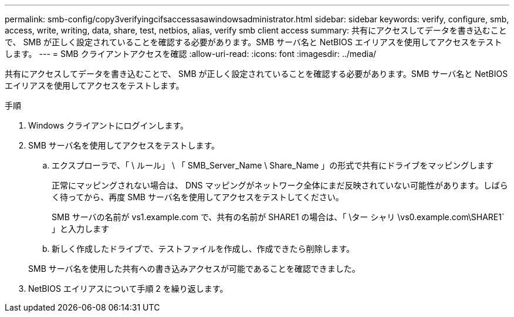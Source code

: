 ---
permalink: smb-config/copy3verifyingcifsaccessasawindowsadministrator.html 
sidebar: sidebar 
keywords: verify, configure, smb, access, write, writing, data, share, test, netbios, alias, verify smb client access 
summary: 共有にアクセスしてデータを書き込むことで、 SMB が正しく設定されていることを確認する必要があります。SMB サーバ名と NetBIOS エイリアスを使用してアクセスをテストします。 
---
= SMB クライアントアクセスを確認
:allow-uri-read: 
:icons: font
:imagesdir: ../media/


[role="lead"]
共有にアクセスしてデータを書き込むことで、 SMB が正しく設定されていることを確認する必要があります。SMB サーバ名と NetBIOS エイリアスを使用してアクセスをテストします。

.手順
. Windows クライアントにログインします。
. SMB サーバ名を使用してアクセスをテストします。
+
.. エクスプローラで、「 \ ルール」 \ 「 SMB_Server_Name \ Share_Name 」の形式で共有にドライブをマッピングします
+
正常にマッピングされない場合は、 DNS マッピングがネットワーク全体にまだ反映されていない可能性があります。しばらく待ってから、再度 SMB サーバ名を使用してアクセスをテストしてください。

+
SMB サーバの名前が vs1.example.com で、共有の名前が SHARE1 の場合は、「 \ター シャリ \vs0.example.com\SHARE1` 」と入力します

.. 新しく作成したドライブで、テストファイルを作成し、作成できたら削除します。


+
SMB サーバ名を使用した共有への書き込みアクセスが可能であることを確認できました。

. NetBIOS エイリアスについて手順 2 を繰り返します。

